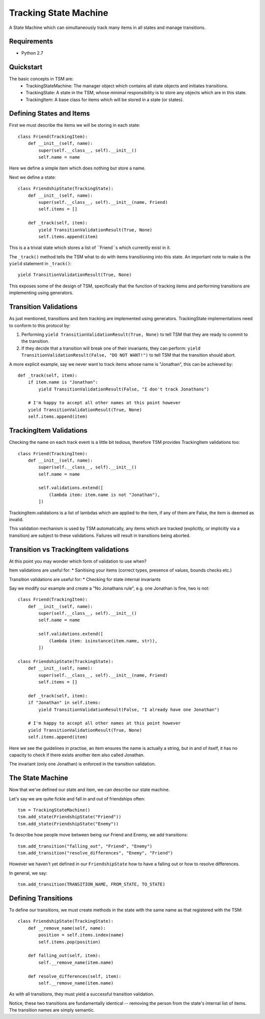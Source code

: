 ===========
Tracking State Machine
===========

A State Machine which can simultaneously track many items in all states and manage transitions.

Requirements
-------------

* Python 2.7

Quickstart
----------

The basic concepts in TSM are:
 * TrackingStateMachine: The manager object which contains all state objects and initiates transitions.
 * TrackingState: A state in the TSM, whose minimal responsibility is to store any objects which are in this state.
 * TrackingItem: A base class for items which will be stored in a state (or states).

Defining States and Items
-------------------------

First we must describe the items we will be storing in each state::

   class Friend(TrackingItem):
       def __init__(self, name):
           super(self.__class__, self).__init__()
           self.name = name

Here we define a simple item which does nothing but store a name.


Next we define a state::

    class FriendshipState(TrackingState):
        def __init__(self, name):
            super(self.__class__, self).__init__(name, Friend)
            self.items = []

        def _track(self, item):
            yield TransitionValidationResult(True, None)
            self.items.append(item)


This is a a trivial state which stores a list of ``Friend``s which currently exist in it.

The ``_track()`` method tells the TSM what to do with items transitioning into this state.
An important note to make is the ``yield`` statement in ``_track()``::

        yield TransitionValidationResult(True, None)

This exposes some of the design of TSM, specifically that the function of tracking items and performing transitions
are implementing using generators.

Transition Validations
----------------------

As just mentioned, transitions and item tracking are implemented using generators.
TrackingState implementations need to conform to this protocol by:

1. Performing ``yield TransitionValidationResult(True, None)`` to tell TSM that they are ready to commit to the
   transition.

2. If they decide that a transition will break one of their invariants, they can perform:
   ``yield TransitionValidationResult(False, "DO NOT WANT!")``
   to tell TSM that the transition should abort.

A more explicit example, say we never want to track items whose name is "Jonathan", this can be achieved by::

    def _track(self, item):
        if item.name is "Jonathan":
            yield TransitionValidationResult(False, "I don't track Jonathans")

        # I'm happy to accept all other names at this point however
        yield TransitionValidationResult(True, None)
        self.items.append(item)

TrackingItem Validations
------------------------

Checking the name on each track event is a little bit tedious, therefore TSM provides TrackingItem validations too::

    class Friend(TrackingItem):
        def __init__(self, name):
            super(self.__class__, self).__init__()
            self.name = name

            self.validations.extend([
                (lambda item: item.name is not "Jonathan"),
            ])

TrackingItem.validations is a list of lambdas which are applied to the item, if any of them are False, the item is
deemed as invalid.

This validation mechanism is used by TSM automatically, any items which are tracked (explicitly, or implicitly via
a transition) are subject to these validations. Failures will result in transitions being aborted.

Transition vs TrackingItem validations
--------------------------------------

At this point you may wonder which form of validation to use when?

Item validations are useful for:
* Sanitising your items (correct types, presence of values, bounds checks etc.)

Transition validations are useful for:
* Checking for state internal invariants

Say we modify our example and create a "No Jonathans rule", e.g. one Jonathan is fine, two is not::

    class Friend(TrackingItem):
        def __init__(self, name):
            super(self.__class__, self).__init__()
            self.name = name

            self.validations.extend([
                (lambda item: isinstance(item.name, str)),
            ])

    class FriendshipState(TrackingState):
        def __init__(self, name):
            super(self.__class__, self).__init__(name, Friend)
            self.items = []

        def _track(self, item):
        if "Jonathan" in self.items:
            yield TransitionValidationResult(False, "I already have one Jonathan")

        # I'm happy to accept all other names at this point however
        yield TransitionValidationResult(True, None)
        self.items.append(item)

Here we see the guidelines in practise, an item ensures the name is actually a string, but in and of itself,
it has no capacity to check if there exists another item also called Jonathan.

The invariant (only one Jonathan) is enforced in the transition validation.

The State Machine
-----------------

Now that we've defined our state and item, we can describe our state machine.

Let's say we are quite fickle and fall in and out of friendships often::

    tsm = TrackingStateMachine()
    tsm.add_state(FriendshipState("Friend"))
    tsm.add_state(FriendshipState("Enemy"))

To describe how people move between being our Friend and Enemy, we add transitions::

    tsm.add_transition("falling_out", "Friend", "Enemy")
    tsm.add_transition("resolve_differences", "Enemy", "Friend")

However we haven't yet defined in our ``FriendshipState`` how to have a falling out or how to resolve differences.

In general, we say::

    tsm.add_transition(TRANSITION_NAME, FROM_STATE, TO_STATE)

Defining Transitions
--------------------

To define our transitions, we must create methods in the state with the same name as that registered with the TSM::

    class FriendshipState(TrackingState):
        def __remove_name(self, name):
            position = self.items.index(name)
            self.items.pop(position)

        def falling_out(self, item):
            self.__remove_name(item.name)

        def resolve_differences(self, item):
            self.__remove_name(item.name)

As with all transitions, they must yield a successful transition validation.

Notice, these two transitions are fundamentally identical -- removing the person from the state's internal list of
items. The transition names are simply semantic.